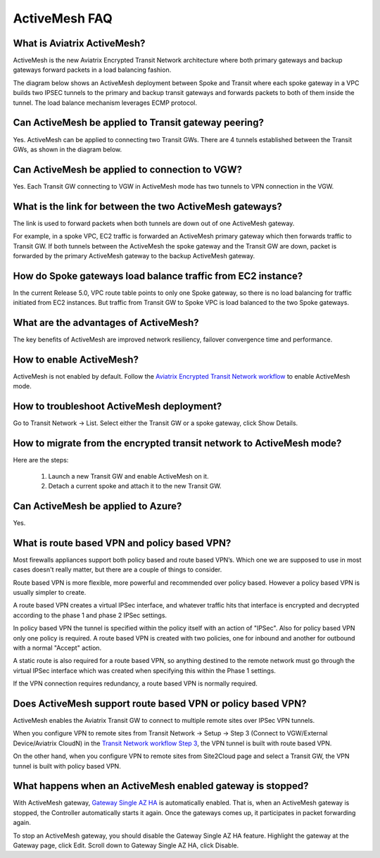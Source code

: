 ﻿.. meta::
  :description: ActiveMesh FAQ	
  :keywords: AWS Transit Gateway, AWS TGW, TGW orchestrator, Aviatrix Transit network, Firewall, DMZ, Cloud DMZ, Firewall Network, FireNet


=========================================================
ActiveMesh FAQ
=========================================================

What is Aviatrix ActiveMesh?
----------------------------------------------

ActiveMesh is the new Aviatrix Encrypted Transit Network architecture where both primary gateways and backup gateways forward packets 
in a load balancing fashion. 

The diagram below shows an ActiveMesh deployment between Spoke and Transit where each spoke gateway in a VPC builds two IPSEC tunnels to the primary and backup transit gateways and forwards packets to both of them inside the tunnel. The load balance mechanism leverages ECMP protocol.  

|activemesh_spoke_transit|


Can ActiveMesh be applied to Transit gateway peering?
--------------------------------------------------------

Yes. ActiveMesh can be applied to connecting two Transit GWs. There are 4 tunnels established between the Transit GWs, as shown in the diagram below. 

|activemesh_transit_transit|

Can ActiveMesh be applied to connection to VGW?
------------------------------------------------

Yes. Each Transit GW connecting to VGW in ActiveMesh mode has two tunnels to VPN connection in the VGW.

What is the link for between the two ActiveMesh gateways?
----------------------------------------------------------

The link is used to forward packets when both tunnels are down out of one ActiveMesh gateway. 

For example, in a spoke VPC, EC2 traffic is forwarded an ActiveMesh primary gateway which then forwards traffic to Transit GW. 
If both tunnels between the 
ActiveMesh the spoke gateway and the Transit GW are down, packet is forwarded by the primary ActiveMesh gateway to the backup ActiveMesh gateway. 

|activemesh_tunnel_failures|

How do Spoke gateways load balance traffic from EC2 instance?
----------------------------------------------------------------

In the current Release 5.0, VPC route table points to only one Spoke gateway, so there is no load balancing for traffic initiated from EC2 instances. 
But traffic from Transit GW to Spoke VPC is load balanced to the two Spoke gateways. 



What are the advantages of ActiveMesh?
--------------------------------------------------------------------------------------

The key benefits of ActiveMesh are improved network resiliency, failover convergence time and performance.

How to enable ActiveMesh?
--------------------------

ActiveMesh is not enabled by default. Follow the `Aviatrix Encrypted Transit Network workflow <https://docs.aviatrix.com/HowTos/transitvpc_workflow.html#launch-a-transit-gateway>`_ to enable ActiveMesh mode. 

How to troubleshoot ActiveMesh deployment?
--------------------------------------------

Go to Transit Network -> List. Select either the Transit GW or a spoke gateway, click Show Details. 

How to migrate from the encrypted transit network to ActiveMesh mode?
----------------------------------------------------------------------

Here are the steps:


 1. Launch a new Transit GW and enable ActiveMesh on it. 
 #. Detach a current spoke and attach it to the new Transit GW.

Can ActiveMesh be applied to Azure?
-------------------------------------

Yes. 

What is route based VPN and policy based VPN?
-----------------------------------------------

Most firewalls appliances support both policy based and route based VPN’s. Which one we are supposed to use in most cases doesn't really matter, but there are a couple of things to consider.

Route based VPN is more flexible, more powerful and recommended over policy based. However a policy based VPN is usually simpler to create.

A route based VPN creates a virtual IPSec interface, and whatever traffic hits that interface is encrypted and decrypted according to the phase 1 and phase 2 IPSec settings.

In policy based VPN the tunnel is specified within the policy itself with an action of "IPSec". Also for policy based VPN only one policy is required. A route based VPN is created with two policies, one for inbound and another for outbound with a normal "Accept" action.

A static route is also required for a route based VPN, so anything destined to the remote network must go through the virtual IPSec interface which was created when specifying this within the Phase 1 settings.

If the VPN connection requires redundancy, a route based VPN is normally required. 

Does ActiveMesh support route based VPN or policy based VPN?
-------------------------------------------------------------

ActiveMesh enables the Aviatrix Transit GW to connect to multiple remote sites over IPSec VPN tunnels.

When you configure VPN to remote sites from Transit Network -> Setup -> Step 3 (Connect to VGW/External Device/Aviatrix CloudN) in the `Transit Network workflow Step 3 <https://docs.aviatrix.com/HowTos/transitvpc_workflow.html#connect-the-transit-gw-to-aws-vgw>`_, the VPN tunnel is built with route based VPN. 

On the other hand, when you configure VPN to remote sites from Site2Cloud page and select a Transit GW, the VPN tunnel is built with policy based VPN.  

What happens when an ActiveMesh enabled gateway is stopped?
--------------------------------------------------------------

With ActiveMesh gateway, `Gateway Single AZ HA <https://docs.aviatrix.com/HowTos/gateway.html#gateway-single-az-ha>`_ is automatically
enabled. That is, when an ActiveMesh gateway is stopped, the Controller automatically starts it again. Once the gateways comes up, 
it participates in packet forwarding again. 

To stop an ActiveMesh gateway, you should disable the Gateway Single AZ HA feature. Highlight the gateway at the Gateway page, 
click Edit. Scroll down to Gateway Single AZ HA, click Disable. 


.. |activemesh_spoke_transit| image:: activemesh_faq_media/activemesh_spoke_transit.png
   :scale: 30%

.. |activemesh_transit_transit| image:: activemesh_faq_media/activemesh_transit_transit.png
   :scale: 30%

.. |activemesh_tunnel_failures| image:: activemesh_faq_media/activemesh_tunnel_failures.png
   :scale: 30%

.. disqus::
